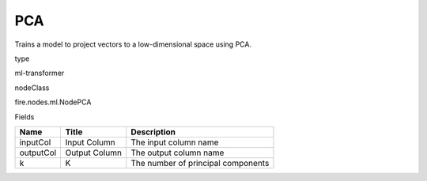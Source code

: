 
PCA
^^^^^^ 

Trains a model to project vectors to a low-dimensional space using PCA.

type

ml-transformer

nodeClass

fire.nodes.ml.NodePCA

Fields

+-----------+---------------+------------------------------------+
| Name      | Title         | Description                        |
+===========+===============+====================================+
| inputCol  | Input Column  | The input column name              |
+-----------+---------------+------------------------------------+
| outputCol | Output Column | The output column name             |
+-----------+---------------+------------------------------------+
| k         | K             | The number of principal components |
+-----------+---------------+------------------------------------+